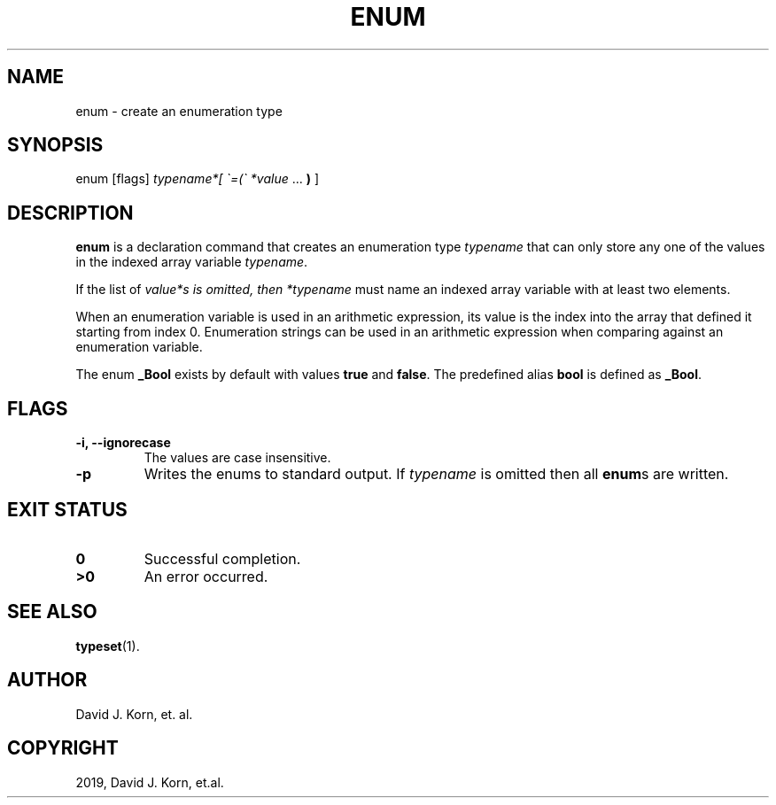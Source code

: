 .\" Man page generated from reStructuredText.
.
.TH "ENUM" "1" "Sep 20, 2019" "" "Korn Shell"
.SH NAME
enum \- create an enumeration type
.
.nr rst2man-indent-level 0
.
.de1 rstReportMargin
\\$1 \\n[an-margin]
level \\n[rst2man-indent-level]
level margin: \\n[rst2man-indent\\n[rst2man-indent-level]]
-
\\n[rst2man-indent0]
\\n[rst2man-indent1]
\\n[rst2man-indent2]
..
.de1 INDENT
.\" .rstReportMargin pre:
. RS \\$1
. nr rst2man-indent\\n[rst2man-indent-level] \\n[an-margin]
. nr rst2man-indent-level +1
.\" .rstReportMargin post:
..
.de UNINDENT
. RE
.\" indent \\n[an-margin]
.\" old: \\n[rst2man-indent\\n[rst2man-indent-level]]
.nr rst2man-indent-level -1
.\" new: \\n[rst2man-indent\\n[rst2man-indent-level]]
.in \\n[rst2man-indent\\n[rst2man-indent-level]]u
..
.SH SYNOPSIS
.nf
enum [flags] \fItypename*[ \(ga=(\(ga *value\fP ... \fB)\fP ]
.fi
.sp
.SH DESCRIPTION
.sp
\fBenum\fP is a declaration command that creates an enumeration type \fItypename\fP
that can only store any one of the values in the indexed array variable
\fItypename\fP\&.
.sp
If the list of \fIvalue*s is omitted, then *typename\fP must name an indexed
array variable with at least two elements.
.sp
When an enumeration variable is used in an arithmetic expression, its
value is the index into the array that defined it starting from index
0. Enumeration strings can be used in an arithmetic expression when
comparing against an enumeration variable.
.sp
The enum \fB_Bool\fP exists by default with values \fBtrue\fP and \fBfalse\fP\&. The
predefined alias \fBbool\fP is defined as \fB_Bool\fP\&.
.SH FLAGS
.INDENT 0.0
.TP
.B \-i, \-\-ignorecase
The values are case insensitive.
.TP
.B \-p
Writes the enums to standard output. If \fItypename\fP is omitted
then all \fBenum\fPs are written.
.UNINDENT
.SH EXIT STATUS
.INDENT 0.0
.TP
.B 0
Successful completion.
.TP
.B >0
An error occurred.
.UNINDENT
.SH SEE ALSO
.sp
\fBtypeset\fP(1).
.SH AUTHOR
David J. Korn, et. al.
.SH COPYRIGHT
2019, David J. Korn, et.al.
.\" Generated by docutils manpage writer.
.

